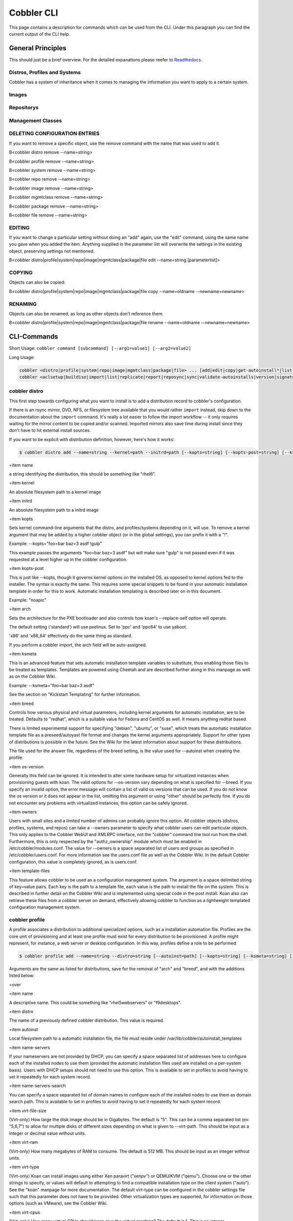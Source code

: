 ***********************************
Cobbler CLI
***********************************

This page contains a description for commands which can be used from the CLI. Under this paragraph you can find the
current output of the CLI help.

General Principles
##################

This should just be a brief overview. For the detailed expanations please reefer to
`Readthedocs <https://cobbler.readthedocs.io/>`_.

Distros, Profiles and Systems
=============================

Cobbler has a system of inheritance when it comes to managing the information you want to apply to a certain system.

Images
======

Repositorys
===========

Management Classes
==================

DELETING CONFIGURATION ENTRIES
==============================

If you want to remove a specific object, use the remove command with the name that was used to add it.

B<cobbler distro remove --name=string>

B<cobbler profile remove --name=string>

B<cobbler system remove --name=string>

B<cobbler repo remove --name=string>

B<cobbler image remove --name=string>

B<cobbler mgmtclass remove --name=string>

B<cobbler package remove --name=string>

B<cobbler file remove --name=string>

EDITING
=======

If you want to change a particular setting without doing an "add" again, use the "edit" command, using the same name you
gave when you added the item. Anything supplied in the parameter list will overwrite the settings in the existing
object, preserving settings not mentioned.

B<cobbler distro|profile|system|repo|image|mgmtclass|package|file edit --name=string [parameterlist]>

COPYING
=======

Objects can also be copied:

B<cobbler distro|profile|system|repo|image|mgmtclass|package|file copy --name=oldname --newname=newname>

RENAMING
========

Objects can also be renamed, as long as other objects don't reference them.

B<cobbler distro|profile|system|repo|image|mgmtclass|package|file rename --name=oldname --newname=newname>

CLI-Commands
############

Short Usage: ``cobbler command [subcommand] [--arg1=value1] [--arg2=value2]``

Long Usage:

.. code-block:: shell

    cobbler <distro|profile|system|repo|image|mgmtclass|package|file> ... [add|edit|copy|get-autoinstall*|list|remove|rename|report] [options|--help]
    cobbler <aclsetup|buildiso|import|list|replicate|report|reposync|sync|validate-autoinstalls|version|signature|get-loaders|hardlink> [options|--help]

cobbler distro
==============

This first step towards configuring what you want to install is to add a distribution record to cobbler's configuration.

If there is an rsync mirror, DVD, NFS, or filesystem tree available that you would rather ``import`` instead, skip down
to the documentation about the ``import`` command. It's really a lot easier to follow the import workflow -- it only
requires waiting for the mirror content to be copied and/or scanned. Imported mirrors also save time during install
since they don't have to hit external install sources.

If you want to be explicit with distribution definition, however, here's how it works:

.. code-block:: shell

    $ cobbler distro add --name=string --kernel=path --initrd=path [--kopts=string] [--kopts-post=string] [--ksmeta=string] [--arch=i386|x86_64|ppc|ppc64] [--breed=redhat|debian|suse] [--template-files=string]

=item name

a string identifying the distribution, this should be something like "rhel6".

=item kernel

An absolute filesystem path to a kernel image

=item initrd

An absolute filesystem path to a initrd image

=item kopts

Sets kernel command-line arguments that the distro, and profiles/systems depending
on it, will use.  To remove a kernel argument that may be added by a higher cobbler object
(or in the global settings), you can prefix it with a "!".

Example: --kopts="foo=bar baz=3 asdf !gulp"

This example passes the arguments "foo=bar baz=3 asdf" but will make sure "gulp" is not passed even
if it was requested at a level higher up in the cobbler configuration.

=item kopts-post

This is just like --kopts, though it governs kernel options on the installed OS, as opposed to
kernel options fed to the installer.  The syntax is exactly the same.  This requires some
special snippets to be found in your automatic installation template in order for this to work.
Automatic installation templating is described later on in this document.

Example: "noapic"

=item arch

Sets the architecture for the PXE bootloader and also controls how koan's --replace-self
option will operate.

The default setting ('standard') will use pxelinux.   Set to 'ppc' and 'ppc64' to use yaboot.

'x86' and 'x86_64' effectively do the same thing as standard.

If you perform a cobbler import, the arch field will be auto-assigned.

=item ksmeta

This is an advanced feature that sets automatic installation template variables to substitute,
thus enabling those files to be treated as templates.  Templates are powered using Cheetah and
are described further along in this manpage as well as on the Cobbler Wiki.

Example: --ksmeta="foo=bar baz=3 asdf"

See the section on "Kickstart Templating" for further information.

=item breed

Controls how various physical and virtual parameters, including kernel arguments for automatic installation, are to be
treated. Defaults to "redhat", which is a suitable value for Fedora and CentOS as well.  It means anything redhat based.

There is limited experimental support for specifying "debian", "ubuntu", or "suse", which treats the automatic
installation template file as a preseed/autoyast file format and changes the kernel arguments appropriately. Support for
other types of distributions is possible in the future. See the Wiki for the latest information about support for these
distributions.

The file used for the answer file, regardless of the breed setting, is the value used for --autoinst when creating the
profile.

=item os-version

Generally this field can be ignored.   It is intended to alter some hardware setup for virtualized instances when
provisioning guests with koan. The valid options for --os-version vary depending on what is specified for --breed. If
you specify an invalid option, the error message will contain a list of valid os versions that can be used.  If you do
not know the os version or it does not appear in the list, omitting this argument or using "other" should be perfectly
fine. If you do not encounter any problems with virtualized instances, this option can be safely ignored.

=item owners

Users with small sites and a limited number of admins can probably ignore this option.  All cobbler objects (distros,
profiles, systems, and repos) can take a --owners parameter to specify what cobbler users can edit particular objects.
This only applies to the Cobbler WebUI and XMLRPC interface, not the "cobbler" command line tool run from the shell.
Furthermore, this is only respected by the "authz_ownership" module which must be enabled in /etc/cobbler/modules.conf.
The value for --owners is a space separated list of users and groups as specified in /etc/cobbler/users.conf. For more
information see the users.conf file as well as the Cobbler Wiki. In the default Cobbler configuration, this value is
completely ignored, as is users.conf.

=item template-files

This feature allows cobbler to be used as a configuration management system. The argument is a space delimited string of
key=value pairs. Each key is the path to a template file, each value is the path to install the file on the system. This
is described in further detail on the Cobbler Wiki and is implemented using special code in the post install. Koan also
can retrieve these files from a cobbler server on demand, effectively allowing cobbler to function as a lightweight
templated configuration management system.

cobbler profile
===============

A profile associates a distribution to additional specialized options, such as a installation automation file. Profiles
are the core unit of provisioning and at least one profile must exist for every distribution to be provisioned. A
profile might represent, for instance, a web server or desktop configuration. In this way, profiles define a role to be
performed.

.. code-block:: shell

    $ cobbler profile add --name=string --distro=string [--autoinst=path] [--kopts=string] [--ksmeta=string] [--name-servers=string] [--name-servers-search=string] [--virt-file-size=gigabytes] [--virt-ram=megabytes] [--virt-type=string] [--virt-cpus=integer] [--virt-path=string] [--virt-bridge=string] [--server] [--parent=profile]

Arguments are the same as listed for distributions, save for the removal of "arch" and "breed", and with the additions
listed below:

=over

=item name

A descriptive name.  This could be something like "rhel5webservers" or "f9desktops".

=item distro

The name of a previously defined cobbler distribution. This value is required.

=item autoinst

Local filesystem path to a automatic installation file, the file must reside under
/var/lib/cobbler/autoinstall_templates

=item name-servers

If your nameservers are not provided by DHCP, you can specify a space separated list of addresses here to configure each
of the installed nodes to use them (provided the automatic installation files used are installed on a per-system basis).
Users with DHCP setups should not need to use this option.  This is available to set in profiles to avoid having to set
it repeatedly for each system record.

=item name-servers-search

You can specify a space separated list of domain names to configure each of the installed nodes to use them as domain
search path.  This is available to set in profiles to avoid having to set it repeatedly for each system record.

=item virt-file-size

(Virt-only) How large the disk image should be in Gigabytes.  The default is "5".
This can be a comma separated list (ex: "5,6,7") to allow for multiple disks of different sizes
depending on what is given to --virt-path.  This should be input as a integer or decimal value without units.

=item virt-ram

(Virt-only) How many megabytes of RAM to consume.  The default is 512 MB.  This should be input as an integer without
units.

=item virt-type

(Virt-only) Koan can install images using either Xen paravirt ("xenpv") or QEMU/KVM ("qemu").  Choose one or the other
strings to specify, or values will default to attempting to find a compatible installation type on the client system
("auto").  See the "koan" manpage for more documentation.  The default virt-type can be configured in the cobbler
settings file such that this parameter does not have to be provided.  Other virtualization types are supported, for
information on those options (such as VMware), see the Cobbler Wiki.

=item virt-cpus

(Virt-only) How many virtual CPUs should koan give the virtual machine? The default is 1. This is an integer.

=item virt-path

(Virt-only) Where to store the virtual image on the host system.  Except for advanced cases, this parameter can usually
be omitted. For disk images, the value is usually an absolute path to an existing directory with an optional file name
component.  There is support for specifying partitions "/dev/sda4" or volume groups "VolGroup00", etc.

For multiple disks, separate the values with commas such as "VolGroup00,VolGroup00" or "/dev/sda4,/dev/sda5". Both those
examples would create two disks for the VM.

=item virt-bridge

(Virt-only) This specifies the default bridge to use for all systems defined under this profile.  If not specified, it
will assume the default value in the cobbler settings file, which as shipped in the RPM is 'xenbr0'.  If using KVM, this
is most likely not correct.  You may want to override this setting in the system object.  Bridge settings are important
as they define how outside networking will reach the guest.
For more information on bridge setup, see the Cobbler Wiki, where there is a section describing koan usage.

=item repos

This is a space delimited list of all the repos (created with "cobbler repo add" and updated with "cobbler reposync")
that this profile can make use of during automated installation. For example, an example might be
--repos="fc6i386updates fc6i386extras" if the profile wants to access these two mirrors that are already mirrored on the
cobbler server. Repo management is described in greater depth later in the manpage.

=item parent

This is an advanced feature.

Profiles may inherit from other profiles in lieu of specifying --distro.  Inherited profiles will override any settings
specified in their parent, with the exception of --ksmeta (templating) and --kopts (kernel options), which will be
blended together.

Example:  If profile A has --kopts="x=7 y=2", B inherits from A, and B has --kopts="x=9 z=2", the actual kernel options
that will be used for B are "x=9 y=2 z=2".

Example:  If profile B has --virt-ram=256 and A has --virt-ram of 512, profile B will use the value 256.
Example:  If profile A has a --virt-file-size of 5 and B does not specify a size, B will use the value from A.

=item server

This parameter should be useful only in select circumstances.  If machines are on a subnet that cannot access the
cobbler server using the name/IP as configured in the cobbler settings file, use this parameter to override that server
name. See also --dhcp-tag for configuring the next server and DHCP information of the system if you are also using
Cobbler to help manage your DHCP configuration.

cobbler system
==============

System records map a piece of hardware (or a virtual machine) with the cobbler profile to be assigned to run on it. This
may be thought of as choosing a role for a specific system.

Note that if provisioning via koan and PXE menus alone, it is not required to create system records in cobbler, though
they are useful when system specific customizations are required. One such customization would be defining the MAC
address. If there is a specific role intended for a given machine, system records should be created for it.

System commands have a wider variety of control offered over network details. In order to use these to the fullest
possible extent, the automatic installation template used by cobbler must contain certain automatic installation
snippets (sections of code specifically written for Cobbler to make these values become reality). Compare your automatic
installation templates with the stock ones in /var/lib/cobbler/autoinstall_templates if you have upgraded, to make sure
you can take advantage of all options to their fullest potential. If you are a new cobbler user, base your automatic
installation templates off of these templates.

Read more about networking setup at: https://github.com/cobbler/cobbler/wiki/Advanced-networking

Example:

.. code-block:: shell

    $ cobbler system add --name=string --profile=string [--mac=macaddress] [--ip-address=ipaddress] [--hostname=hostname] [--kopts=string] [--ksmeta=string] [--autoinst=path] [--netboot-enabled=Y/N] [--server=string] [--gateway=string] [--dns-name=string] [--static-routes=string] [--power-address=string] [--power-type=string] [--power-user=string] [--power-pass=string] [--power-id=string]

Adds a cobbler System to the configuration. Arguments are specified as per "profile add" with the following changes:

=over

=item name

The system name works like the name option for other commands.

If the name looks like a MAC address or an IP, the name will implicitly be used for either --mac or --ip of the first
interface, respectively.   However, it's usually better to give a descriptive name -- don't rely on this behavior.

A system created with name "default" has special semantics.  If a default system object exists, it sets all undefined
systems to PXE to a specific profile.  Without a "default" system name created, PXE will fall through to local boot for
unconfigured systems.

When using "default" name, don't specify any other arguments than --profile ... they won't be used.

=item --mac

Specifying a mac address via --mac allows the system object to boot directly to a specific profile via PXE, bypassing
cobbler's PXE menu.  If the name of the cobbler system already looks like a mac address, this is inferred from the
system name and does not need to be specified.

MAC addresses have the format AA:BB:CC:DD:EE:FF. It's highly recommended to register your MAC-addresses in Cobbler if
you're using static addressing with multiple interfaces, or if you are using any of the advanced networking features
like bonding, bridges or VLANs.

Cobbler does contain a feature (enabled in /etc/cobbler/settings) that can automatically add new system records when it
finds profiles being provisioned on hardware it has seen before.  This may help if you do not have a report of all the
MAC addresses in your datacenter/lab configuration.

=item --ip-address

If cobbler is configured to generate a DHCP configuration (see advanced section), use this setting to define a specific
IP for this system in DHCP.  Leaving off this parameter will result in no DHCP management for this particular system.

Example: --ip-address=192.168.1.50

If DHCP management is disabled and the interface is labelled --static=1, this setting will be used for static IP
configuration.

Special feature: To control the default PXE behavior for an entire subnet, this field can also be passed in using CIDR
notation.  If --ip is CIDR, do not specify any other arguments other than --name and --profile.

When using the CIDR notation trick, don't specify any arguments other than --name and --profile... they won't be used.

=item --dns-name

If using the DNS management feature (see advanced section -- cobbler supports auto-setup of BIND and dnsmasq), use this
to define a hostname for the system to receive from DNS.

Example: --dns-name=mycomputer.example.com

This is a per-interface parameter.  If you have multiple interfaces, it may be different for each interface, for
example, assume a DMZ / dual-homed setup.

=item --gateway and --netmask

If you are using static IP configurations and the interface is flagged --static=1, these will be applied.

Netmask is a per-interface parameter.  Because of the way gateway is stored on the installed OS, gateway is a global
parameter. You may use --static-routes for per-interface customizations if required.

=item --if-gateway

If you are using static IP configurations and have multiple interfaces, use this to define different gateway for each
interface.

This is a per-interface setting.

=item --hostname

This field corresponds to the hostname set in a systems /etc/sysconfig/network file.  This has no bearing on DNS, even
when manage_dns is enabled.  Use --dns-name instead for that feature.

This parameter is assigned once per system, it is not a per-interface setting.

=item --power-address, --power-type, --power-user, --power-pass, --power-id

Cobbler contains features that enable integration with power management for easier installation, reinstallation, and
management of machines in a datacenter environment.  These parameters are described online at
https://github.com/cobbler/cobbler/wiki/Power-management.  If you have a power-managed datacenter/lab setup, usage of
these features may be something you are interested in.

=item --static

Indicates that this interface is statically configured.  Many fields (such as gateway/netmask) will not be used unless
this field is enabled.

This is a per-interface setting.

=item --static-routes

This is a space delimited list of ip/mask:gateway routing information in that format. Most systems will not need this
information.

This is a per-interface setting.

=item --virt-bridge

(Virt-only) While --virt-bridge is present in the profile object (see above), here it works on an interface by interface
basis. For instance it would be possible to have --virt-bridge0=xenbr0 and --virt-bridge1=xenbr1. If not specified in
cobbler for each interface, koan will use the value as specified in the profile for each interface, which may not always
be what is intended, but will be sufficient in most cases.

This is a per-interface setting.

=item --autoinst

While it is recommended that the --autoinst parameter is only used within for the "profile add" command, there are
limited scenarios when an install base switching to cobbler may have legacy automatic installation files created on a
per-system basis (one automatic installation file for each system, nothing shared) and may not want to immediately make
use of the cobbler templating system. This allows specifying a automatic installation file for use on a per-system
basis. Creation of a parent profile is still required.  If the automatic installation file is a filesystem location, it
will still be treated as a cobbler template.

=item --netboot-enabled

If set false, the system will be provisionable through koan but not through standard PXE. This will allow the system to
fall back to default PXE boot behavior without deleting the cobbler system object. The default value allows PXE. Cobbler
contains a PXE boot loop prevention feature (pxe_just_once, can be enabled in /etc/cobbler/settings) that can
automatically trip off this value after a system gets done installing. This can prevent installs from appearing in an
endless loop when the system is set to PXE first in the BIOS order.

=item --repos-enabled

If set true, koan can reconfigure repositories after installation. This is described further on the Cobbler Wiki,
https://github.com/cobbler/cobbler/wiki/Manage-yum-repos.

=item --dhcp-tag

If you are setting up a PXE environment with multiple subnets/gateways, and are using cobbler to manage a DHCP
configuration, you will probably want to use this option. If not, it can be ignored.

By default, the dhcp tag for all systems is "default" and means that in the DHCP template files the systems will expand
out where $insert_cobbler_systems_definitions is found in the DHCP template. However, you may want certain systems to
expand out in other places in the DHCP config file.  Setting --dhcp-tag=subnet2 for instance, will cause that system to
expand out where $insert_cobbler_system_definitions_subnet2 is found, allowing you to insert directives to specify
different subnets (or other parameters) before the DHCP configuration entries for those particular systems.

This is described further on the Cobbler Wiki.

=item --interface

By default flags like --ip, --mac, --dhcp-tag, --dns-name, --netmask, --virt-bridge, and --static-routes operate on the
first network interface defined for a system (eth0). However, cobbler supports an arbitrary number of interfaces. Using
--interface=eth1 for instance, will allow creating and editing of a second interface.

Interface naming notes:

Additional interfaces can be specified (for example: eth1, or any name you like, as long as it does not conflict with
any reserved names such as kernel module names) for use with the edit command. Defining VLANs this way is also
supported, of you want to add VLAN 5 on interface eth0, simply name your interface eth0.5.

Example:

cobbler system edit --name=foo --ip-address=192.168.1.50 --mac=AA:BB:CC:DD:EE:A0
cobbler system edit --name=foo --interface=eth0 --ip-address=192.168.1.51 --mac=AA:BB:CC:DD:EE:A1
cobbler system report foo

Interfaces can be deleted using the --delete-interface option.

Example:

cobbler system edit --name=foo --interface=eth2 --delete-interface

=item --interface-type, --interface-master and --bonding-opts/--bridge-opts

One of the other advanced networking features supported by Cobbler is NIC bonding, bridging, and BMC. You can use this
to bond multiple physical network interfaces to one single logical interface to reduce single points of failure in your
network, to create bridged interfaces for things like tunnels and virtual machine networks, or to manage BMC interface
by DHCP. Supported values for the --interface-type parameter are "bond", "bond_slave", "bridge", "bridge_slave",
"bonded_bridge_slave" and "bmc".  If one of the "_slave" options is specified, you also need to define the
master-interface for this bond using --interface-master=INTERFACE. Bonding and bridge options for the master-interface
may be specified using --bonding-opts="foo=1 bar=2" or --bridge-opts="foo=1 bar=2", respectively.

Example:

cobbler system edit --name=foo --interface=eth0 --mac=AA:BB:CC:DD:EE:00 --interface-type=bond_slave --interface-master=bond0
cobbler system edit --name=foo --interface=eth1 --mac=AA:BB:CC:DD:EE:01 --interface-type=bond_slave --interface-master=bond0
cobbler system edit --name=foo --interface=bond0 --interface-type=bond --bonding-opts="mode=active-backup miimon=100" --ip-address=192.168.0.63 --netmask=255.255.255.0 --gateway=192.168.0.1 --static=1

More information about networking setup is available at https://github.com/cobbler/cobbler/wiki/Advanced-networking

To review what networking configuration you have for any object, run "cobbler system report" at any time:

Example:

cobbler system report --name=foo

cobbler repo
============

Repository mirroring allows cobbler to mirror not only install trees ("cobbler import" does this for you) but also
optional packages, 3rd party content, and even updates. Mirroring all of this content locally on your network will
result in faster, more up-to-date installations and faster updates. If you are only provisioning a home setup, this will
probably be overkill, though it can be very useful for larger setups (labs, datacenters, etc).

.. code-block:: shell

    $ cobbler repo add --mirror=url --name=string [--rpmlist=list] [--creatrepo-flags=string] [--keep-updated=Y/N] [--priority=number] [--arch=string] [--mirror-locally=Y/N] [--breed=yum|rsync|rhn]

=item mirror

The address of the yum mirror.  This can be an rsync:// URL, an ssh location, or a http:// or ftp:// mirror location.
Filesystem paths also work.

The mirror address should specify an exact repository to mirror -- just one architecture and just one distribution. If
you have a separate repo to mirror for a different arch, add that repo separately.

Here's an example of what looks like a good URL:

rsync://yourmirror.example.com/fedora-linux-core/updates/6/i386 (for rsync protocol)
http://mirrors.kernel.org/fedora/extras/6/i386/ (for http://)
user@yourmirror.example.com/fedora-linux-core/updates/6/i386  (for SSH)

Experimental support is also provided for mirroring RHN content when you need
a fast local mirror.  The mirror syntax for this is --mirror=rhn://channel-name and you must
have entitlements for this to work.  This requires the cobbler server to be installed on RHEL5
or later.  You will also need a version of yum-utils equal or greater to 1.0.4.

=item name

This name is used as the save location for the mirror.  If the mirror represented, say, Fedora Core 6 i386 updates, a
good name would be "fc6i386updates".  Again, be specific.

This name corresponds with values given to the --repos parameter of "cobbler profile add".  If a profile has a --repos
value that matches the name given here, that repo can be automatically set up during provisioning (when supported) and
installed systems will also use the boot server as a mirror (unless "yum_post_install_mirror" is disabled in the
settings file).  By default the provisioning server will act as a mirror to systems it installs, which may not be
desirable for laptop configurations, etc.

Distros that can make use of yum repositories during automatic installation include FC6 and later, RHEL 5 and later, and
derivative distributions.

See the documentation on "cobbler profile add" for more information.

=item rpm-list

By specifying a space-delimited list of package names for --rpm-list, one can decide to mirror only a part of a repo
(the list of packages given, plus dependencies).  This may be helpful in conserving time/space/bandwidth. For instance,
when mirroring FC6 Extras, it may be desired to mirror just cobbler and koan, and skip all of the game packages. To do
this, use --rpm-list="cobbler koan".

This option only works for http:// and ftp:// repositories (as it is powered by yumdownloader). It will be ignored for
other mirror types, such as local paths and rsync:// mirrors.

=item createrepo-flags

Specifies optional flags to feed into the createrepo tool, which is called when "cobbler reposync" is run for the given
repository. The defaults are '-c cache'.

=item keep-updated

Specifies that the named repository should not be updated during a normal "cobbler reposync". The repo may still be
updated by name. The repo should be synced at least once before disabling this feature
See "cobbler reposync" below.

=item mirror-locally

When set to "N", specifies that this yum repo is to be referenced directly via automatic installation files and not
mirrored locally on the cobbler server.  Only http:// and ftp:// mirror urls are supported when using
--mirror-locally=N, you cannot use filesystem URLs.

=item priority

Specifies the priority of the repository (the lower the number, the higher the priority), which applies to installed
machines using the repositories that also have the yum priorities plugin installed. The default priority for the plugin
is 99, as is that of all cobbler mirrored repositories.

=item arch

Specifies what architecture the repository should use.  By default the current system arch (of the server) is used,
which may not be desirable.  Using this to override the default arch allows mirroring of source repositories
(using --arch=src).

=item yumopts

Sets values for additional yum options that the repo should use on installed systems.  For instance if a yum plugin
takes a certain parameter "alpha" and "beta", use something like --yumopts="alpha=2 beta=3".

=item breed

Ordinarily cobbler's repo system will understand what you mean without supplying this parameter, though you can set it
explicitly if needed.

cobbler image
=============

Example:

.. code-block:: shell

    $ cobbler image

cobbler mgmtclass
=================

Management classes allows cobbler to function as an configuration management system. Cobbler currently supports the
following resource types:

1. Packages
2. Files

Resources are executed in the order listed above.

.. code-block:: shell

    $ cobbler mgmtclass add --name=string --comment=string [--packages=list] [--files=list]

=item name

The name of the mgmtclass. Use this name when adding a management class to a system, profile, or distro. To add a
mgmtclass to an existing system use something like (cobbler system edit --name="madhatter" --mgmt-classes="http mysql").

=item comment

A comment that describes the functions of the management class.

=item packages

Specifies a list of package resources required by the management class.

=item files

Specifies a list of file resources required by the management class.


cobbler package
===============

Package resources are managed using cobbler package add

=head3 Actions

=over

=item install

Install the package. [Default]

=item uninstall

Uninstall the package.

=back

=head3 Attributes

=over

=item installer

Which package manager to use, vaild options [rpm|yum].

=item version

Which version of the package to install.

=back

Example:

.. code-block:: shell

    $ cobbler package add --name=string --comment=string [--action=install|uninstall] --installer=string [--version=string]

cobbler file
============

=head3 Actions

=over

=item create

Create the file. [Default]

=item remove

Remove the file.

=back

=head3 Attributes

=over

=item mode

Permission mode (as in chmod).

=item group

The group owner of the file.

=item user

The user for the file.

=item path

The path for the file.

=item template

The template for the file.

=back

Example:

.. code-block:: shell

    $ cobbler file add --name=string --comment=string [--action=string] --mode=string --group=string --owner=string --path=string [--template=string]

cobbler aclsetup
================

Example:

.. code-block:: shell

    $ cobbler aclsetup

cobbler buildiso
================

Example:

.. code-block:: shell

    $ cobbler buildiso

cobbler import
==============

Example:

.. code-block:: shell

    $ cobbler import

cobbler list
============

This list all the names grouped by type. Identically to ``cobbler report`` there are subcommands for most of the other
cobbler commands. (Currently: distro, profile, system, repo, image, mgmtclass, package, file)

.. code-block:: shell

    $ cobbler list

cobbler replicate
=================

Cobbler can replicate configurations from a master cobbler server. Each cobbler server is still expected to have a
locally relevant /etc/cobbler/cobbler.conf and modules.conf, as these files are not synced.

This feature is intended for load-balancing, disaster-recovery, backup, or multiple geography support.

Cobbler can replicate data from a central server.

Objects that need to be replicated should be specified with a pattern, such as --profiles="webservers* dbservers*" or
--systems="*.example.org". All objects matched by the pattern, and all dependencies of those objects matched by the
pattern (recursively) will be transferred from the remote server to the central server. This is to say if you intend to
transfer "*.example.org" and the definition of the systems have not changed, but a profile above them has changed, the
changes to that profile will also be transferred.

In the case where objects are more recent on the local server, those changes will not be overridden locally.

Common data locations will be rsync'ed from the master server unless --omit-data is specified.

To delete objects that are no longer present on the master server, use --prune.  Warning:  this will delete all object
types not present on the remote server from the local server, and is recursive. If you use prune, it is best to manage
cobbler centrally and not expect changes made on the slave servers to be preserved. It is not currently possible to just
prune objects of a specific type.

Example:

.. code-block:: shell

    $ cobbler replicate --master=cobbler.example.org [--distros=pattern] [--profiles=pattern] [--systems=pattern] [--repos-pattern] [--images=pattern] [--prune] [--omit-data]

cobbler report
=================

This lists all configuration which cobbler can obtain from the saved data. There are also ``report`` subcommands for
most of the other cobbler commands. (Currently: distro, profile, system, repo, image, mgmtclass, package, file)

.. code-block:: shell

    $ cobbler report --name=[object-name]

--name=[object-name]

Optional parameter which filters for object with the given name.

cobbler reposync
================

Example:

.. code-block:: shell

    $ cobbler reposync

cobbler sync
============

The sync command is very important, though very often unnecessary for most situations. It's primary purpose is to force
a rewrite of all configuration files, distribution files in the TFTP root, and to restart managed services. So why is it
unnecessary? Because in most common situations (after an object is edited, for example), Cobbler executes what is known
as a "lite sync" which rewrites most critical files.

When is a full sync required? When you are using manage_dhcpd (Managing DHCP) with systems that use static leases. In
that case, a full sync is required to rewrite the dhcpd.conf file and to restart the dhcpd service.

Cobbler sync is used to repair or rebuild the contents /tftpboot or /var/www/cobbler when something has changed behind
the scenes. It brings the filesystem up to date with the configuration as understood by cobbler.

Sync should be run whenever files in /var/lib/cobbler are manually edited (which is not recommended except for the
settings file) or when making changes to automatic installation files. In practice, this should not happen often, though
running sync too many times does not cause any adverse effects.

If using cobbler to manage a DHCP and/or DNS server (see the advanced section of this manpage), sync does need to be run
after systems are added to regenerate and reload the DHCP/DNS configurations.

The sync process can also be kicked off from the web interface.

Example:

.. code-block:: shell

    $ cobbler sync

cobbler validate-autoinstalls
=============================

Example:

.. code-block:: shell

    $ cobbler validate-autoinstalls

cobbler version
===============

Example:

.. code-block:: shell

    $ cobbler version

cobbler signature
=================

Example:

.. code-block:: shell

    $ cobbler signature

cobbler get-loaders
===================

Example:

.. code-block:: shell

    $ cobbler get-loaders

cobbler hardlink
================

Example:

.. code-block:: shell

    $ cobbler hardlink

EXIT_STATUS
###########

cobbler's command line returns a zero for success and non-zero for failure.

Additional Help
###############

We have a Gitter Channel and you also can ask questions as Github-Issues. The IRC Channel on Freenode (#cobbler) is not
that active but sometimes there are people who can help you.

The way we would prefer are Github-Issues as they are easily searchable.
